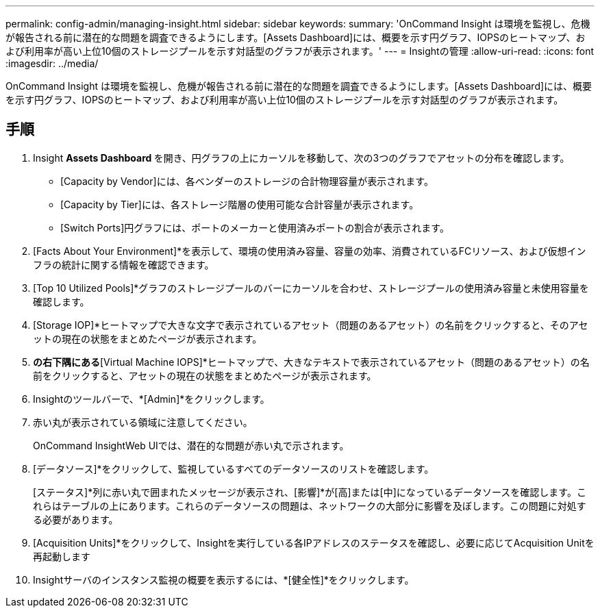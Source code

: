 ---
permalink: config-admin/managing-insight.html 
sidebar: sidebar 
keywords:  
summary: 'OnCommand Insight は環境を監視し、危機が報告される前に潜在的な問題を調査できるようにします。[Assets Dashboard]には、概要を示す円グラフ、IOPSのヒートマップ、および利用率が高い上位10個のストレージプールを示す対話型のグラフが表示されます。' 
---
= Insightの管理
:allow-uri-read: 
:icons: font
:imagesdir: ../media/


[role="lead"]
OnCommand Insight は環境を監視し、危機が報告される前に潜在的な問題を調査できるようにします。[Assets Dashboard]には、概要を示す円グラフ、IOPSのヒートマップ、および利用率が高い上位10個のストレージプールを示す対話型のグラフが表示されます。



== 手順

. Insight ** Assets Dashboard **を開き、円グラフの上にカーソルを移動して、次の3つのグラフでアセットの分布を確認します。
+
** [Capacity by Vendor]には、各ベンダーのストレージの合計物理容量が表示されます。
** [Capacity by Tier]には、各ストレージ階層の使用可能な合計容量が表示されます。
** [Switch Ports]円グラフには、ポートのメーカーと使用済みポートの割合が表示されます。


. [Facts About Your Environment]*を表示して、環境の使用済み容量、容量の効率、消費されているFCリソース、および仮想インフラの統計に関する情報を確認できます。
. [Top 10 Utilized Pools]*グラフのストレージプールのバーにカーソルを合わせ、ストレージプールの使用済み容量と未使用容量を確認します。
. [Storage IOP]*ヒートマップで大きな文字で表示されているアセット（問題のあるアセット）の名前をクリックすると、そのアセットの現在の状態をまとめたページが表示されます。
. [Assets Dashboard]*の右下隅にある*[Virtual Machine IOPS]*ヒートマップで、大きなテキストで表示されているアセット（問題のあるアセット）の名前をクリックすると、アセットの現在の状態をまとめたページが表示されます。
. Insightのツールバーで、*[Admin]*をクリックします。
. 赤い丸が表示されている領域に注意してください。
+
OnCommand InsightWeb UIでは、潜在的な問題が赤い丸で示されます。

. [データソース]*をクリックして、監視しているすべてのデータソースのリストを確認します。
+
[ステータス]*列に赤い丸で囲まれたメッセージが表示され、[影響]*が[高]または[中]になっているデータソースを確認します。これらはテーブルの上にあります。これらのデータソースの問題は、ネットワークの大部分に影響を及ぼします。この問題に対処する必要があります。

. [Acquisition Units]*をクリックして、Insightを実行している各IPアドレスのステータスを確認し、必要に応じてAcquisition Unitを再起動します
. Insightサーバのインスタンス監視の概要を表示するには、*[健全性]*をクリックします。

